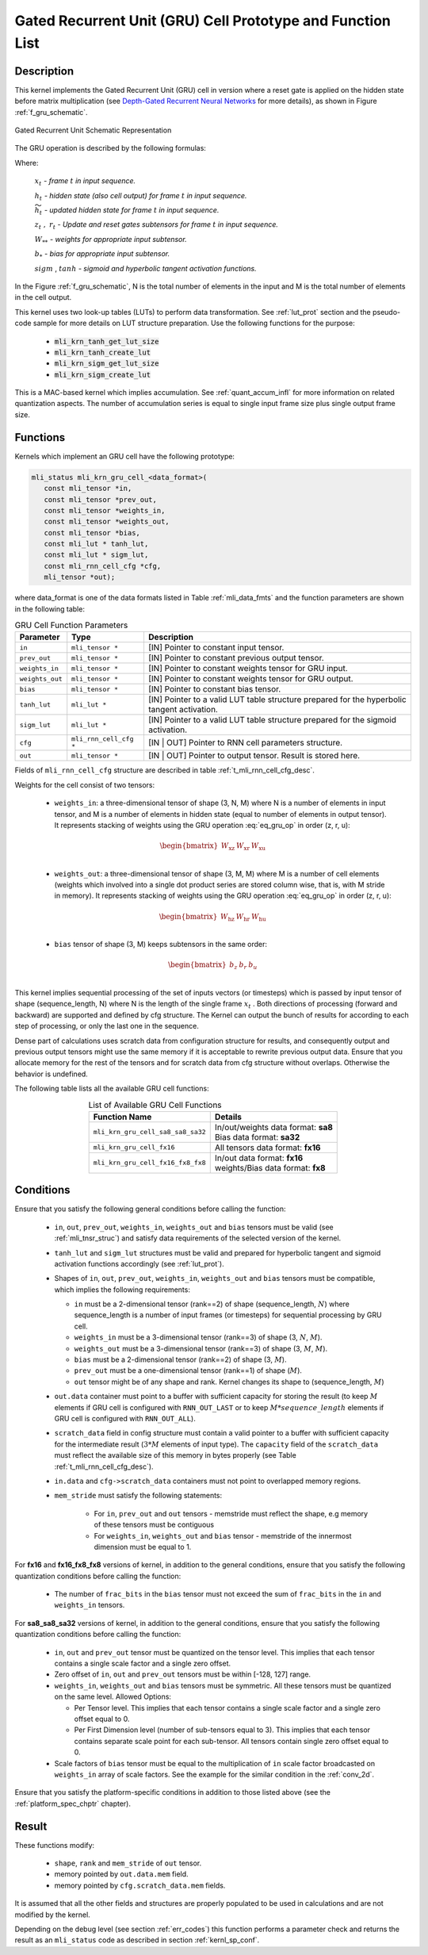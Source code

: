 Gated Recurrent Unit (GRU) Cell Prototype and Function List
-----------------------------------------------------------

Description
^^^^^^^^^^^

This kernel implements the Gated Recurrent Unit (GRU) cell in version where a reset 
gate is applied on the hidden state before matrix multiplication (see `Depth-Gated Recurrent 
Neural Networks <https://en.wikipedia.org/wiki/Gated_recurrent_unit>`_ for more details), 
as shown in Figure :ref:`f_gru_schematic`. 
 
.. _f_gru_schematic:
.. figure:: ../images/gru_schematic.png
   :align: center
 
   Gated Recurrent Unit Schematic Representation
..

The GRU operation is described by the following formulas:

.. math::
   :label: eq_gru_op

   {z_{t}} &= {sigm\left( x_{t}W_{\text{xz}} + h_{t - 1}W_{\text{hz}} + b_{z} \right)}
   
   {r_{t}} &= {sigm\left( x_{t}W_{\text{xr}} + h_{t - 1}W_{\text{hr}} + b_{r} \right)}
   
   {{\widetilde{h}}_{t}} &= {tanh\left( x_{t}W_{\text{xu}} + (r_{t}*h_{t - 1})W_{\text{hu}} + b_{e} \right)}
   
   {h_{t}} &= {z_{t}*h_{t - 1} + \left( 1 - z_{t} \right) *{\widetilde{h}}_{t}}
..

Where:

   :math:`\ x_{t}\ ` *- frame* :math:`t` *in input sequence.*

   :math:`\ h_{t}\ ` *- hidden state (also cell output) for frame*
   :math:`t` *in input sequence.*

   :math:`\ {\widetilde{h}}_{t}\ ` *- updated hidden state for frame*
   :math:`t` *in input sequence.*

   :math:`z_{t}\ ,\ r_{t}` *- Update and reset gates subtensors for
   frame* :math:`t` *in input sequence.*

   :math:`W_{**}\ ` *- weights for appropriate input subtensor.*

   :math:`b_{*}\ ` *- bias for appropriate input subtensor.*

   :math:`sigm` , :math:`tanh` *- sigmoid and hyperbolic tangent
   activation functions.*
   

In the Figure :ref:`f_gru_schematic`, N is the total number of elements in the input and M is the total number 
of elements in the cell output.

This kernel uses two look-up tables (LUTs) to perform data transformation. 
See :ref:`lut_prot` section and the pseudo-code sample for more details on LUT structure preparation.
Use the following functions for the purpose:

 - :code:`mli_krn_tanh_get_lut_size`
 - :code:`mli_krn_tanh_create_lut`
 - :code:`mli_krn_sigm_get_lut_size`
 - :code:`mli_krn_sigm_create_lut`

This is a MAC-based kernel which implies accumulation. See :ref:`quant_accum_infl` for more information on related quantization aspects. 
The number of accumulation series is equal to single input frame size plus single output frame size.

Functions
^^^^^^^^^

Kernels which implement an GRU cell have the following prototype:

.. code:: c

   mli_status mli_krn_gru_cell_<data_format>(
      const mli_tensor *in,
      const mli_tensor *prev_out,
      const mli_tensor *weights_in,
      const mli_tensor *weights_out,
      const mli_tensor *bias,
      const mli_lut * tanh_lut,
      const mli_lut * sigm_lut,
      const mli_rnn_cell_cfg *cfg,
      mli_tensor *out);
..
	  
where data_format is one of the data formats listed in Table :ref:`mli_data_fmts` and the function parameters 
are shown in the following table:

.. table:: GRU Cell Function Parameters 
   :align: center
   :widths: auto 
   
   +------------------+-------------------------+-------------------------------------------------------------+
   | **Parameter**    | **Type**                | **Description**                                             |
   +==================+=========================+=============================================================+
   | ``in``           | ``mli_tensor *``        | [IN] Pointer to constant input tensor.                      |
   +------------------+-------------------------+-------------------------------------------------------------+
   | ``prev_out``     | ``mli_tensor *``        | [IN] Pointer to constant previous output tensor.            |
   +------------------+-------------------------+-------------------------------------------------------------+
   | ``weights_in``   | ``mli_tensor *``        | [IN] Pointer to constant weights tensor for GRU input.      |
   +------------------+-------------------------+-------------------------------------------------------------+
   | ``weights_out``  | ``mli_tensor *``        | [IN] Pointer to constant weights tensor for GRU output.     |
   +------------------+-------------------------+-------------------------------------------------------------+
   | ``bias``         | ``mli_tensor *``        | [IN] Pointer to constant bias tensor.                       |
   +------------------+-------------------------+-------------------------------------------------------------+
   | ``tanh_lut``     | ``mli_lut *``           | [IN] Pointer to a valid LUT table structure prepared        |
   |                  |                         | for the hyperbolic tangent activation.                      |
   +------------------+-------------------------+-------------------------------------------------------------+
   | ``sigm_lut``     | ``mli_lut *``           | [IN] Pointer to a valid LUT table structure prepared for    |
   |                  |                         | the sigmoid  activation.                                    |
   +------------------+-------------------------+-------------------------------------------------------------+
   | ``cfg``          | ``mli_rnn_cell_cfg *``  | [IN | OUT] Pointer to RNN cell parameters structure.        |
   +------------------+-------------------------+-------------------------------------------------------------+
   | ``out``          | ``mli_tensor *``        | [IN | OUT] Pointer to output tensor. Result is stored here. |
   +------------------+-------------------------+-------------------------------------------------------------+
..

Fields of ``mli_rnn_cell_cfg`` structure are described in table :ref:`t_mli_rnn_cell_cfg_desc`.

Weights for the cell consist of two tensors:

 - ``weights_in``: a three-dimensional tensor of shape (3, N, M) where N is a number of elements in 
   input tensor, and M is a number of elements in hidden state (equal to number of elements in 
   output tensor). It represents stacking of weights using the GRU operation :eq:`eq_gru_op` in order (z, r, u):
   
.. math::

   \begin{bmatrix}
   W_{\text{xz}} & W_{\text{xr}} & W_{\text{xu}} \\
   \end{bmatrix}
..
	
 - ``weights_out``: a three-dimensional tensor of shape (3, M, M) where M is a number of cell elements 
   (weights which involved into a single dot product series are stored column wise, that is, with M stride 
   in memory). It represents stacking of weights using the GRU operation :eq:`eq_gru_op` in order (z, r, u):
   
.. math::

   \begin{bmatrix}
   W_{\text{hz}} & W_{\text{hr}} & W_{\text{hu}} \\
   \end{bmatrix}
..

 - ``bias`` tensor of shape (3, M) keeps subtensors in the same order:
 
.. math::

   \begin{bmatrix}
   b_{z} & b_{r} & b_{u} \\
   \end{bmatrix}
..

This kernel implies sequential processing of the set of inputs vectors (or timesteps) which is passed by input tensor 
of shape (sequence_length, N) where N is the length of the single frame :math:`x_{t}` . Both 
directions of processing (forward and backward) are supported and defined by cfg structure. The Kernel can 
output the bunch of results for according to each step of processing, or only the last one in the sequence. 

Dense part of calculations uses scratch data from configuration structure for results, and consequently 
output and previous output tensors might use the same memory if it is acceptable to rewrite previous 
output data. Ensure that you allocate memory for the rest of the tensors and for scratch data from cfg 
structure without overlaps. Otherwise the behavior is undefined.

The following table lists all the available GRU cell functions:

.. table:: List of Available GRU Cell Functions
   :align: center
   :widths: auto
   
   +------------------------------------+--------------------------------------+
   | **Function Name**                  | **Details**                          |
   +====================================+======================================+
   | ``mli_krn_gru_cell_sa8_sa8_sa32``  || In/out/weights data format: **sa8** |
   |                                    || Bias data format: **sa32**          |
   +------------------------------------+--------------------------------------+
   | ``mli_krn_gru_cell_fx16``          || All tensors data format: **fx16**   |
   +------------------------------------+--------------------------------------+
   | ``mli_krn_gru_cell_fx16_fx8_fx8``  || In/out data format: **fx16**        |
   |                                    || weights/Bias data format: **fx8**   |
   +------------------------------------+--------------------------------------+
..

Conditions
^^^^^^^^^^

Ensure that you satisfy the following general conditions before calling the function:

 - ``in``, ``out``, ``prev_out``, ``weights_in``, ``weights_out`` and ``bias`` 
   tensors must be valid (see :ref:`mli_tnsr_struc`) and satisfy data requirements of the 
   selected version of the kernel.

 - ``tanh_lut`` and ``sigm_lut`` structures must be valid and prepared for 
   hyperbolic tangent and sigmoid activation functions accordingly (see :ref:`lut_prot`).

 - Shapes of ``in``, ``out``, ``prev_out``, ``weights_in``, ``weights_out`` and ``bias`` 
   tensors must be compatible, which implies the following requirements:

   - ``in`` must be a 2-dimensional tensor (rank==2) of shape (sequence_length, :math:`N`) 
     where sequence_length is a number of input frames (or timesteps) for sequential processing by GRU cell.

   - ``weights_in`` must be a 3-dimensional tensor (rank==3) of shape (3, :math:`N`, :math:`M`).

   - ``weights_out`` must be a 3-dimensional tensor (rank==3) of shape (3, :math:`M`, :math:`M`).

   - ``bias`` must be a 2-dimensional tensor (rank==2) of shape (3, :math:`M`).

   - ``prev_out`` must be a one-dimensional tensor (rank==1) of shape (:math:`M`).
 
   - ``out`` tensor might be of any shape and rank. Kernel changes its shape to (sequence_length, :math:`M`)

 - ``out.data`` container must point to a buffer with sufficient capacity for storing the result (to keep :math:`M` 
   elements if GRU cell is configured with ``RNN_OUT_LAST`` or to keep :math:`M*sequence\_length` elements if
   GRU cell is configured with ``RNN_OUT_ALL``).

 - ``scratch_data`` field in config structure must contain a valid pointer to a buffer with sufficient 
   capacity for the intermediate result (:math:`3*M` elements of input type). The ``capacity`` field of 
   the ``scratch_data`` must reflect the available size of this memory in bytes properly 
   (see Table :ref:`t_mli_rnn_cell_cfg_desc`). 

 - ``in.data`` and ``cfg->scratch_data`` containers must not point to overlapped memory regions.

 - ``mem_stride`` must satisfy the following statements:

    - For ``in``, ``prev_out`` and ``out`` tensors - memstride must reflect the shape, 
      e.g memory of these tensors must be contiguous
   
    - For ``weights_in``, ``weights_out`` and ``bias`` tensor - memstride of the innermost dimension must 
      be equal to 1.

For **fx16** and **fx16_fx8_fx8** versions of kernel, in addition to the general conditions, ensure that you 
satisfy the following quantization conditions before calling the function:

 - The number of ``frac_bits`` in the ``bias`` tensor must not exceed the sum of ``frac_bits`` 
   in the ``in`` and ``weights_in`` tensors.

For **sa8_sa8_sa32** versions of kernel, in addition to the general conditions, ensure that you 
satisfy the following quantization conditions before calling the function:
 
 - ``in``, ``out`` and ``prev_out`` tensor must be quantized on the tensor level. This implies that each tensor 
   contains a single scale factor and a single zero offset.

 - Zero offset of ``in``, ``out`` and ``prev_out`` tensors must be within [-128, 127] range.
  
 - ``weights_in``, ``weights_out`` and ``bias`` tensors must be symmetric. All these tensors must be 
   quantized on the same level. Allowed Options:
   
   - Per Tensor level. This implies that each tensor contains a single scale factor and a single 
     zero offset equal to 0.

   - Per First Dimension level (number of sub-tensors equal to 3). This implies that each tensor 
     contains separate scale point for each sub-tensor. All tensors contain single zero offset 
     equal to 0.
 
 - Scale factors of ``bias`` tensor must be equal to the multiplication of ``in`` scale factor 
   broadcasted on ``weights_in`` array of scale factors. See the example for the similar condition 
   in the :ref:`conv_2d`.

Ensure that you satisfy the platform-specific conditions in addition to those listed above 
(see the :ref:`platform_spec_chptr` chapter).

Result
^^^^^^

These functions modify:

 - ``shape``, ``rank`` and ``mem_stride`` of ``out`` tensor. 
 - memory pointed by ``out.data.mem`` field.  
 - memory pointed by ``cfg.scratch_data.mem`` fields.  

It is assumed that all the other fields and structures are properly populated 
to be used in calculations and are not modified by the kernel.

Depending on the debug level (see section :ref:`err_codes`) this function performs a parameter 
check and returns the result as an ``mli_status`` code as described in section :ref:`kernl_sp_conf`.
